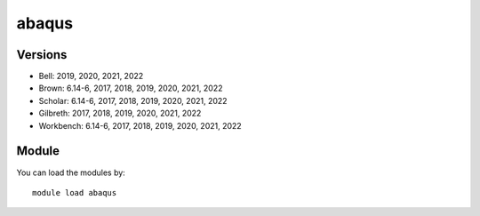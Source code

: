 .. _backbone-label:

abaqus
==============================

Versions
~~~~~~~~
- Bell: 2019, 2020, 2021, 2022
- Brown: 6.14-6, 2017, 2018, 2019, 2020, 2021, 2022
- Scholar: 6.14-6, 2017, 2018, 2019, 2020, 2021, 2022
- Gilbreth: 2017, 2018, 2019, 2020, 2021, 2022
- Workbench: 6.14-6, 2017, 2018, 2019, 2020, 2021, 2022

Module
~~~~~~~~
You can load the modules by::

    module load abaqus

